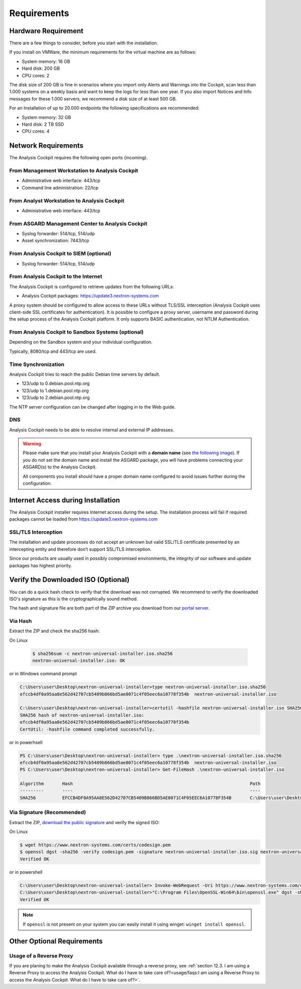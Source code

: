 Requirements
============

Hardware Requirement
--------------------

There are a few things to consider, before you start with the
installation.

If you install on VMWare, the minimum requirements for the virtual
machine are as follows:

* System memory: 16 GB
* Hard disk: 200 GB
* CPU cores: 2

The disk size of 200 GB is fine in scenarios where you import only
Alerts and Warnings into the Cockpit, scan less than 1.000 systems on a
weekly basis and want to keep the logs for less than one year. If you
also import Notices and Info messages for these 1.000 servers, we
recommend a disk size of at least 500 GB.

For an Installation of up to 20.000 endpoints the following
specifications are recommended:

* System memory: 32 GB
* Hard disk: 2 TB SSD
* CPU cores: 4

Network Requirements
--------------------

The Analysis Cockpit requires the following open ports (incoming).

From Management Workstation to Analysis Cockpit
^^^^^^^^^^^^^^^^^^^^^^^^^^^^^^^^^^^^^^^^^^^^^^^

* Administrative web interface: 443/tcp
* Command line administration: 22/tcp

From Analyst Workstation to Analysis Cockpit
^^^^^^^^^^^^^^^^^^^^^^^^^^^^^^^^^^^^^^^^^^^^

* Administrative web interface: 443/tcp

From ASGARD Management Center to Analysis Cockpit
^^^^^^^^^^^^^^^^^^^^^^^^^^^^^^^^^^^^^^^^^^^^^^^^^

* Syslog forwarder: 514/tcp, 514/udp
* Asset synchronization: 7443/tcp

From Analysis Cockpit to SIEM (optional)
^^^^^^^^^^^^^^^^^^^^^^^^^^^^^^^^^^^^^^^^

-  Syslog forwarder: 514/tcp, 514/udp

From Analysis Cockpit to the Internet
^^^^^^^^^^^^^^^^^^^^^^^^^^^^^^^^^^^^^

The Analysis Cockpit is configured to retrieve updates from the
following URLs:

* Analysis Cockpit packages: https://update3.nextron-systems.com

A proxy system should be configured to allow access to these URLs
without TLS/SSL interception (Analysis Cockpit uses client-side SSL
certificates for authentication). It is possible to configure a proxy
server, username and password during the setup process of the Analysis
Cockpit platform. It only supports BASIC authentication, not NTLM
Authentication.

From Analysis Cockpit to Sandbox Systems (optional)
^^^^^^^^^^^^^^^^^^^^^^^^^^^^^^^^^^^^^^^^^^^^^^^^^^^

Depending on the Sandbox system and your individual configuration.

Typically, 8080/tcp and 443/tcp are used.

Time Synchronization
^^^^^^^^^^^^^^^^^^^^

Analysis Cockpit tries to reach the public Debian time servers by
default.

* 123/udp to 0.debian.pool.ntp.org
* 123/udp to 1.debian.pool.ntp.org
* 123/udp to 2.debian.pool.ntp.org

The NTP server configuration can be changed after logging in to the Web
guide.

DNS
^^^

Analysis Cockpit needs to be able to resolve internal and external IP addresses.

.. warning:: 
  Please make sure that you install your Analysis Cockpit with a **domain name** (see `the following image <../_images/image19.png>`_). If you do not set the domain name and install the ASGARD package, you will have problems connecting your ASGARD(s) to the Analysis Cockpit.

  All components you install should have a proper domain name configured to avoid issues further during the configuration.

Internet Access during Installation
-----------------------------------

The Analysis Cockpit installer requires Internet access during the
setup. The installation process will fail if required packages cannot be
loaded from https://update3.nextron-systems.com

SSL/TLS Interception
^^^^^^^^^^^^^^^^^^^^

The installation and update processes do not accept an unknown but valid
SSL/TLS certificate presented by an intercepting entity and therefore
don’t support SSL/TLS interception.

Since our products are usually used in possibly compromised
environments, the integrity of our software and update packages has
highest priority.

Verify the Downloaded ISO (Optional)
------------------------------------

You can do a quick hash check to verify that the download was not corrupted.
We recommend to verify the downloaded ISO's signature as this is the cryptographically sound method.

The hash and signature file are both part of the ZIP archive you download from our `portal server <https://portal.nextron-systems.com>`__.

Via Hash
^^^^^^^^

Extract the ZIP and check the sha256 hash:

On Linux

   .. code-block:: bash

    $ sha256sum -c nextron-universal-installer.iso.sha256
    nextron-universal-installer.iso: OK

or in Windows command prompt

.. code-block:: bat

    C:\Users\user\Desktop\nextron-universal-installer>type nextron-universal-installer.iso.sha256
    efccb4df0a95aa8e562d42707cb5409b866bd5ae8071c4f05eec6a10778f354b  nextron-universal-installer.iso
    
    C:\Users\user\Desktop\nextron-universal-installer>certutil -hashfile nextron-universal-installer.iso SHA256
    SHA256 hash of nextron-universal-installer.iso:
    efccb4df0a95aa8e562d42707cb5409b866bd5ae8071c4f05eec6a10778f354b
    CertUtil: -hashfile command completed successfully.

or in powerhsell

.. code-block:: powershell

    PS C:\Users\user\Desktop\nextron-universal-installer> type .\nextron-universal-installer.iso.sha256
    efccb4df0a95aa8e562d42707cb5409b866bd5ae8071c4f05eec6a10778f354b  nextron-universal-installer.iso
    PS C:\Users\user\Desktop\nextron-universal-installer> Get-FileHash .\nextron-universal-installer.iso
    
    Algorithm       Hash                                                                   Path
    ---------       ----                                                                   ----
    SHA256          EFCCB4DF0A95AA8E562D42707CB5409B866BD5AE8071C4F05EEC6A10778F354B       C:\Users\user\Desktop\asgard2-installer\nextron-universal-installer.iso

Via Signature (Recommended)
^^^^^^^^^^^^^^^^^^^^^^^^^^^

Extract the ZIP, `download the public signature <https://www.nextron-systems.com/certificates-and-keys>`__ and verify the signed ISO:

On Linux

.. code-block:: bash

    $ wget https://www.nextron-systems.com/certs/codesign.pem
    $ openssl dgst -sha256 -verify codesign.pem -signature nextron-universal-installer.iso.sig nextron-universal-installer.iso
    Verified OK

or in powershell

.. code-block:: powershell

    C:\Users\user\Desktop\nextron-universal-installer> Invoke-WebRequest -Uri https://www.nextron-systems.com/certs/codesign.pem -OutFile codesign.pem
    C:\Users\user\Desktop\nextron-universal-installer>"C:\Program Files\OpenSSL-Win64\bin\openssl.exe" dgst -sha256 -verify codesign.pem -signature nextron-universal-installer.iso.sig nextron-universal-installer.iso
    Verified OK

.. note::

    If ``openssl`` is not present on your system you can easily install it using winget: ``winget install openssl``.

Other Optional Requirements
---------------------------

Usage of a Reverse Proxy
^^^^^^^^^^^^^^^^^^^^^^^^
If you are planing to make the Analysis Cockpit available through a reverse proxy, see :ref:`section 12.3. I am using a Reverse Proxy to access the Analysis Cockpit. What do I have to take care of?<usage/faqs:I am using a Reverse Proxy to access the Analysis Cockpit. What do I have to take care of?>`.
